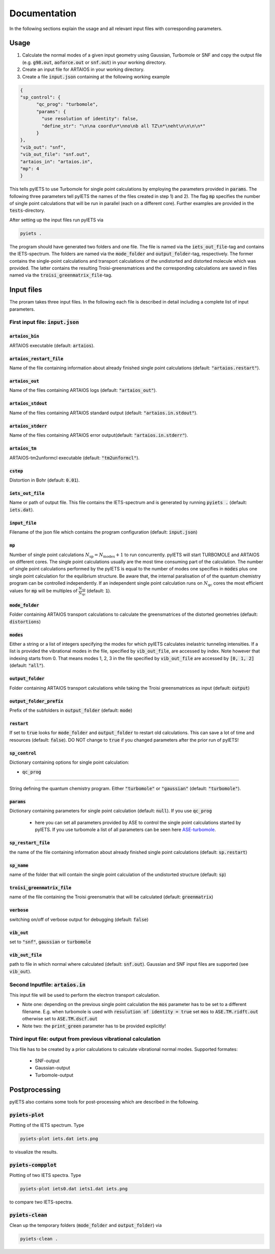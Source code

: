 .. _documentation-label:

Documentation
*************

In the following sections explain the usage and all relevant input files with corresponding parameters.

.. _inputfiles-label:

Usage
=====

1) Calculate the normal modes of a given input geometry using Gaussian, Turbomole or SNF and copy the output file (e.g. :code:`g98.out`, :code:`aoforce.out` or :code:`snf.out`) in your working directory.

2) Create an input file for ARTAIOS in your working directory.

3) Create a file :code:`input.json` containing at the following working example

.. code-block:: json

   {
   "sp_control": {
         "qc_prog": "turbomole",
         "params": {
           "use resolution of identity": false,
           "define_str": "\n\na coord\n*\nno\nb all TZ\n*\neht\n\n\n\n*"
         }
   },
   "vib_out": "snf",
   "vib_out_file": "snf.out",
   "artaios_in": "artaios.in",
   "mp": 4
   }

This tells pyIETS to use Turbomole for single point calculations by employing the parameters provided in :code:`params`.
The following three parameters tell pyIETS the names of the files created in step 1) and 2). 
The flag :code:`mp` specifies the number of single point calculations that will be run in parallel (each on a different core).
Further examples are provided in the :code:`tests`-directory.

After setting up the input files run pyIETS via

.. code-block:: bash

   pyiets .

The program should have generated two folders and one file. The file is named via the :code:`iets_out_file`-tag and contains the IETS-spectrum. 
The folders are named via the :code:`mode_folder` and :code:`output_folder`-tag, respectively.
The former contains the single-point calculations and transport calculations of the undistorted and distorted molecule which was provided.
The latter contains the resulting Troisi-greensmatrices and the corresponding calculations are saved in files named via the :code:`troisi_greenmatrix_file`-tag.



Input files
===========
The proram takes three input files. In the following each file is described in detail including a complete list of input parameters.

.. _inputjson-label: 

First input file: :code:`input.json`
-----------------------------------

:code:`artaios_bin` 
^^^^^^^^^^^^^^^^^^^

ARTAIOS executable (default: :code:`artaios`).

:code:`artaios_restart_file`
^^^^^^^^^^^^^^^^^^^^^^^^^^^^

Name of the file containing information about already finished single point calculations (default: :code:`"artaios.restart"`).
  
:code:`artaios_out`
^^^^^^^^^^^^^^^^^^^

Name of the files containing ARTAIOS logs (default: :code:`"artaios_out"`).

:code:`artaios_stdout`
^^^^^^^^^^^^^^^^^^^

Name of the files containing ARTAIOS standard output (default: :code:`"artaios.in.stdout"`).

:code:`artaios_stderr`
^^^^^^^^^^^^^^^^^^^

Name of the files containing ARTAIOS error output(default: :code:`"artaios.in.stderr"`).

:code:`artaios_tm`
^^^^^^^^^^^^^^^^^^^

ARTAIOS-tm2unformcl executable (default: :code:`"tm2unformcl"`).

:code:`cstep`
^^^^^^^^^^^^^^^^^^^

Distortion in Bohr (default: :code:`0.01`).

:code:`iets_out_file`
^^^^^^^^^^^^^^^^^^^

Name or path of output file. This file contains the IETS-spectrum and is generated by running :code:`pyiets .` (default: :code:`iets.dat`).

:code:`input_file`
^^^^^^^^^^^^^^^^^^^

Filename of the json file which contains the program configuration (default: :code:`input.json`)

:code:`mp`
^^^^^^^^^^^^^^^^^^^

Number of single point calculations :math:`N_{\mathrm{sp}} = N_{\mathrm{modes}} + 1` to run concurrently. pyIETS will start TURBOMOLE and ARTAIOS on different cores. The single point calculations usually are the most time consuming part of the calculation. The number of single point calculations performed by the pyIETS is equal to the number of modes one specifies in :code:`modes` plus one single point calculation for the equlibrium structure. Be aware that, the internal paralisation of of the quantum chemistry program can be controlled independently. If an independent single point calculation runs on :math:`N_{\mathrm{qc}}` cores the most efficient values for :code:`mp` will be multiples of :math:`\frac{N_{\mathrm{sp}}}{N_{\mathrm{qc}}}` (default: :code:`1`). 

:code:`mode_folder`
^^^^^^^^^^^^^^^^^^^

Folder containing ARTAIOS transport calculations to calculate the greensmatrices of the distorted geometries (default: :code:`distortions`)

:code:`modes`
^^^^^^^^^^^^^^^^^^^

Either a string or a list of integers specifying the modes for which pyIETS calculates inelastric tunneling intensities. If a list is provided the vibrational modes in the file, specified by :code:`vib_out_file`, are accessed by index. Note however that indexing starts from 0. That means modes 1, 2, 3 in the file specified by :code:`vib_out_file` are accessed by :code:`[0, 1, 2]` (default: :code:`"all"`).

:code:`output_folder`
^^^^^^^^^^^^^^^^^^^

Folder containing ARTAIOS transport calculations while taking the Troisi greensmatrices as input (default: :code:`output`)

:code:`output_folder_prefix`
^^^^^^^^^^^^^^^^^^^

Prefix of the subfolders in :code:`output_folder` (default: :code:`mode`)

:code:`restart`
^^^^^^^^^^^^^^^

If set to :code:`true` looks for :code:`mode_folder` and :code:`output_folder` to restart old calculations. This can save a lot of time and resources (default: :code:`false`). DO NOT change to :code:`true` if you changed parameters after the prior run of pyIETS!

:code:`sp_control`
^^^^^^^^^^^^^^^^^^

Dictionary containing options for single point calculation:

- :code:`qc_prog`
^^^^^^^^^^^^^^^^^  

String defining the quantum chemistry program. Either :code:`"turbomole"` or :code:`"gaussian"` (default: :code:`"turbomole"`).

:code:`params`
^^^^^^^^^^^^^^^^^^^

Dictionary containing parameters for single point calculation (default: :code:`null`). 
If you use :code:`qc_prog`

      - here you can set all parameters provided by ASE to control the single point calculations started by pyIETS. If you use turbomole a list of all parameters can be seen here ASE-turbomole_.

:code:`sp_restart_file`
^^^^^^^^^^^^^^^^^^^

the name of the file containing information about already finished single point calculations (default: :code:`sp.restart`)

:code:`sp_name`
^^^^^^^^^^^^^^^^^^^

name of the folder that will contain the single point calculation of the undistorted structure (default: :code:`sp`)

:code:`troisi_greenmatrix_file`
^^^^^^^^^^^^^^^^^^^

name of the file containing the Troisi greensmatrix that will be calculated (default: :code:`greenmatrix`)

:code:`verbose`
^^^^^^^^^^^^^^^^^^^

switching on/off of verbose output for debugging (default: :code:`false`)

:code:`vib_out`
^^^^^^^^^^^^^^^^^^^

set to :code:`"snf"`, :code:`gaussian` or :code:`turbomole`

:code:`vib_out_file`
^^^^^^^^^^^^^^^^^^^

path to file in which normal where calculated (default: :code:`snf.out`). Gaussian and SNF input files are supported (see :code:`vib_out`).

.. _artaiosin-label: 

Second Inputfile: :code:`artaios.in`
------------------------------------

This input file will be used to perform the electron transport calculation.

- Note one: depending on the previous single point calculation the :code:`mos` parameter has to be set to a different filename.
  E.g. when turbomole is used with :code:`resulution of identity = true` set :code:`mos` to :code:`ASE.TM.ridft.out` otherwise set to :code:`ASE.TM.dscf.out`

- Note two: the :code:`print_green` parameter has to be provided explicitly!


.. _snfout-label: 

Third input file: output from previous vibrational calculation
--------------------------------------------------------------

This file has to be created by a prior calculations to calculate vibrational normal modes. 
Supported formates:

   - SNF-output
   - Gaussian-output
   - Turbomole-output


.. _ASE-turbomole: https://wiki.fysik.dtu.dk/ase/ase/calculators/turbomole.html


Postprocessing
==============

pyIETS also contains some tools for post-processing which are described in the following.

:code:`pyiets-plot`
-------------------
Plotting of the IETS spectrum. Type

.. code-block:: bash
   
   pyiets-plot iets.dat iets.png

to visualize the results. 


:code:`pyiets-compplot`
-------------------

Plotting of two IETS spectra. Type

.. code-block:: bash
   
   pyiets-plot iets0.dat iets1.dat iets.png

to compare two IETS-spectra. 


:code:`pyiets-clean`
-------------------

Clean up the temporary folders (:code:`mode_folder` and :code:`output_folder`) via

.. code-block:: bash

   pyiets-clean .



